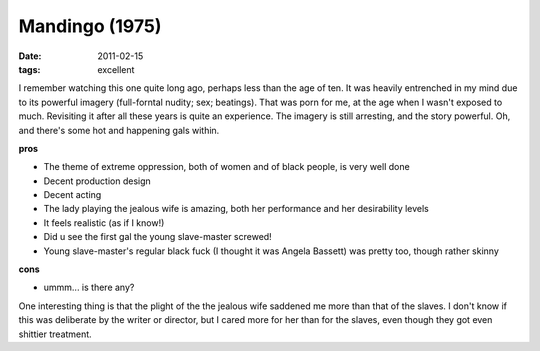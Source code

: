 Mandingo (1975)
===============

:date: 2011-02-15
:tags: excellent



I remember watching this one quite long ago, perhaps less than the age
of ten. It was heavily entrenched in my mind due to its powerful imagery
(full-forntal nudity; sex; beatings). That was porn for me, at the age
when I wasn't exposed to much. Revisiting it after all these years is
quite an experience. The imagery is still arresting, and the story
powerful. Oh, and there's some hot and happening gals within.

**pros**

- The theme of extreme oppression, both of women and of black people,
  is very well done
- Decent production design
- Decent acting
- The lady playing the jealous wife is amazing, both her performance
  and her desirability levels
- It feels realistic (as if I know!)
- Did u see the first gal the young slave-master screwed!
- Young slave-master's regular black fuck (I thought it was Angela
  Bassett) was pretty too, though rather skinny

**cons**

-  ummm... is there any?

One interesting thing is that the plight of the the jealous wife
saddened me more than that of the slaves. I don't know if this was
deliberate by the writer or director, but I cared more for her than
for the slaves, even though they got even shittier treatment.
